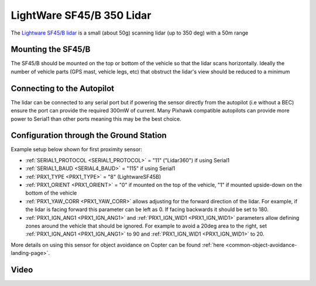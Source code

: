 .. _common-lightware-sf45b:

==========================
LightWare SF45/B 350 Lidar
==========================

The `Lightware SF45/B lidar <https://lightwarelidar.com/collections/lidar-rangefinders/products/copy-of-sf45-b-50m>`__ is a small (about 50g) scanning lidar (up to 350 deg) with a 50m range

.. image:: ../../../images/lightware-sf45b.png
   :target: ../_images/lightware-sf45b.png


Mounting the SF45/B
-------------------

The SF45/B should be mounted on the top or bottom of the vehicle so that the lidar scans horizontally.  Ideally the number of vehicle parts (GPS mast, vehicle legs, etc) that obstruct the lidar's view should be reduced to a minimum
    
Connecting to the Autopilot
---------------------------

.. image:: ../../../images/lightware-sf45b-pixhawk.jpg
   :target: ../_images/lightware-sf45b-pixhawk.jpg

The lidar can be connected to any serial port but if powering the sensor directly from the autopilot (i.e without a BEC) ensure the port can provide the required 300mW of current.  Many Pixhawk compatible autopilots can provide more power to Serial1 than other ports meaning this may be the best choice.

Configuration through the Ground Station
----------------------------------------
Example setup below shown for first proximity sensor:

- :ref:`SERIAL1_PROTOCOL <SERIAL1_PROTOCOL>` = "11" ("Lidar360") if using Serial1
- :ref:`SERIAL1_BAUD <SERIAL4_BAUD>` =  "115" if using Serial1
- :ref:`PRX1_TYPE <PRX1_TYPE>` = "8" (LightwareSF45B)
- :ref:`PRX1_ORIENT <PRX1_ORIENT>` = "0" if mounted on the top of the vehicle, "1" if mounted upside-down on the bottom of the vehicle
- :ref:`PRX1_YAW_CORR <PRX1_YAW_CORR>` allows adjusting for the forward direction of the lidar.  For example, if the lidar is facing forward this parameter can be left as 0.  If facing backwards it should be set to 180.
- :ref:`PRX1_IGN_ANG1 <PRX1_IGN_ANG1>` and :ref:`PRX1_IGN_WID1 <PRX1_IGN_WID1>` parameters allow defining zones around the vehicle that should be ignored.  For example to avoid a 20deg area to the right, set :ref:`PRX1_IGN_ANG1 <PRX1_IGN_ANG1>` to 90 and :ref:`PRX1_IGN_WID1 <PRX1_IGN_WID1>` to 20.

More details on using this sensor for object avoidance on Copter can be found :ref:`here <common-object-avoidance-landing-page>`.

Video
-----

..  youtube:: ztGovDXdZLM
    :width: 100%
